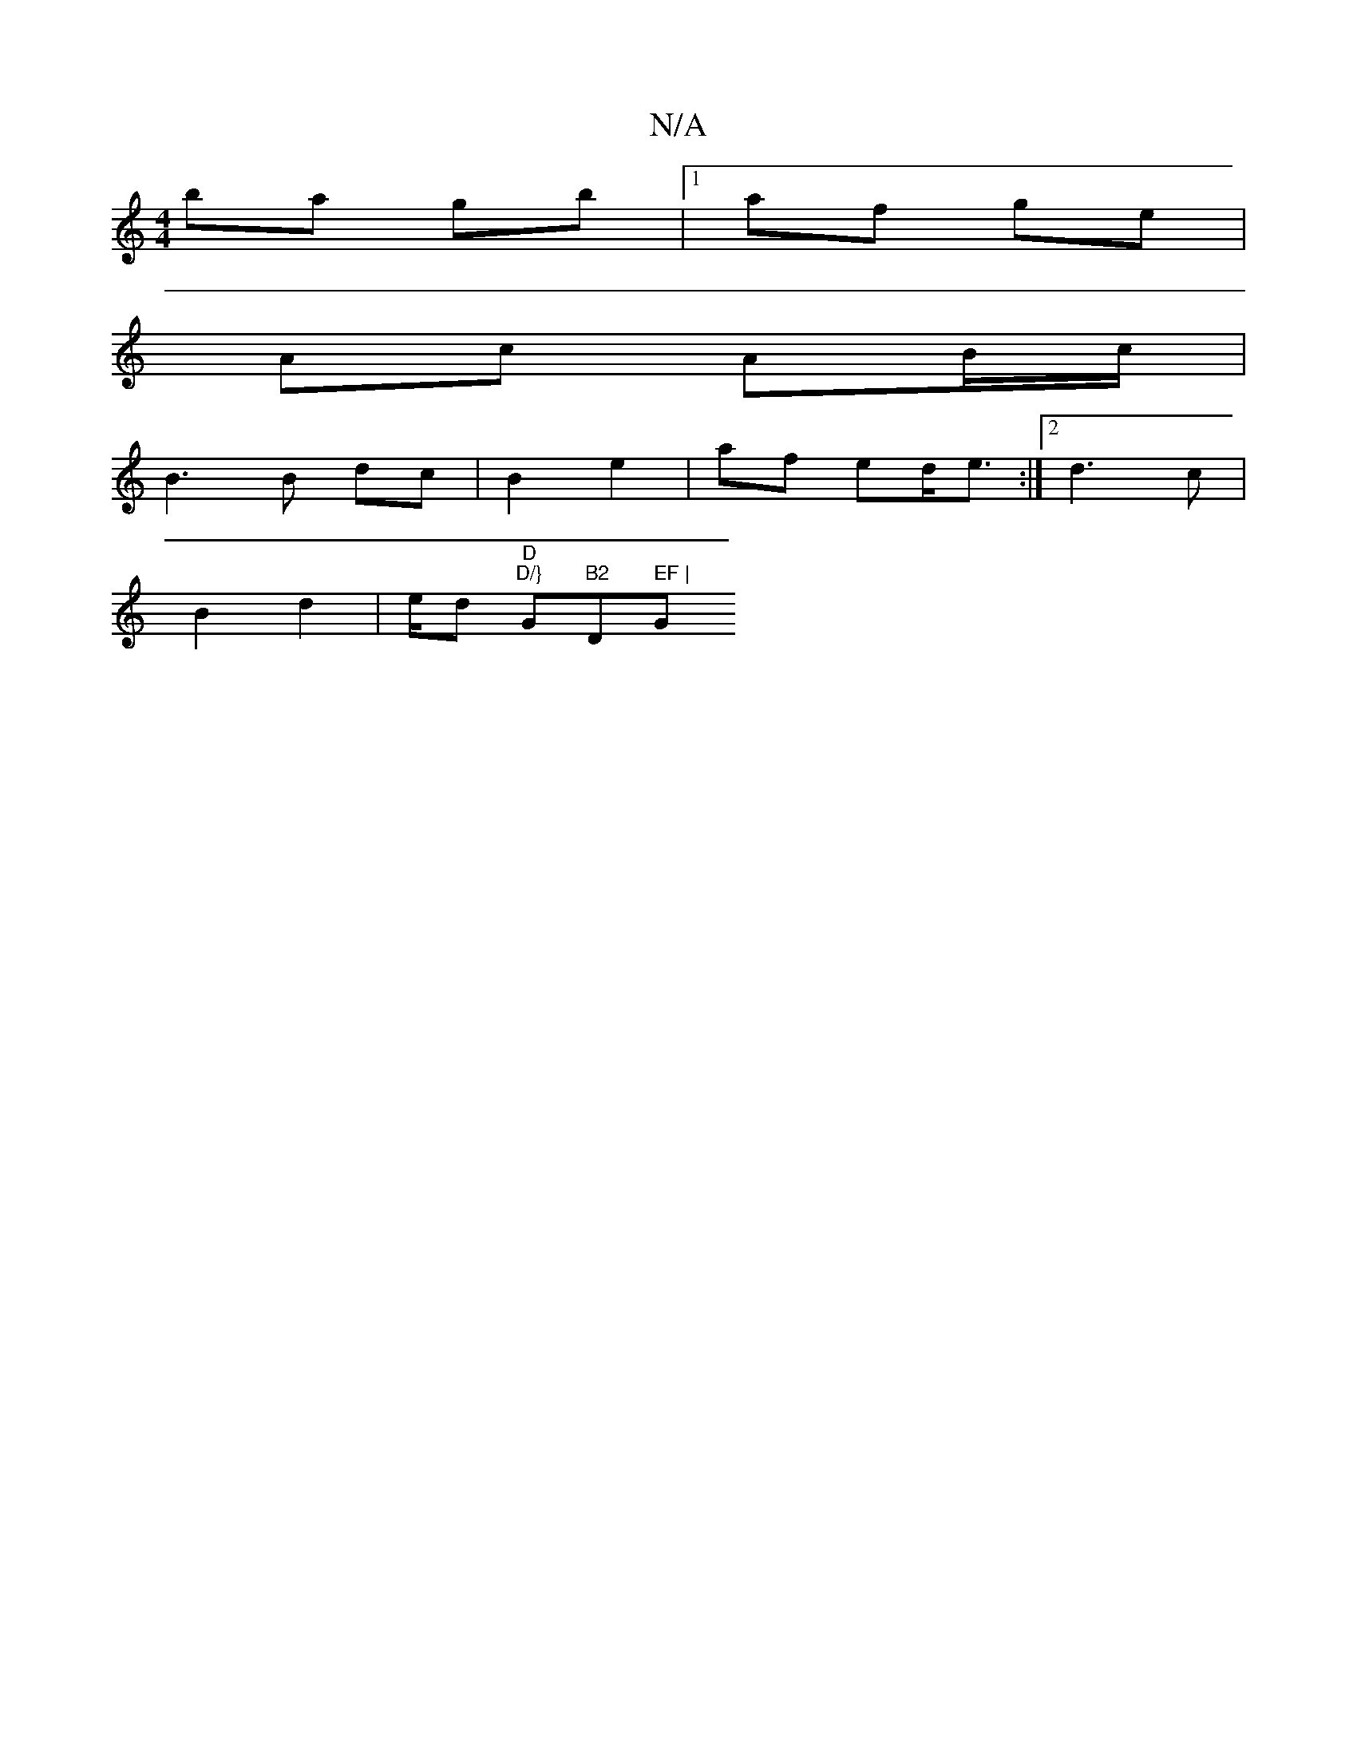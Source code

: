 X:1
T:N/A
M:4/4
R:N/A
K:Cmajor
 ba gb |1 af ge |
Ac AB/c/ | [M:3/4/d/e/f/ d/B/d/f/ | a>a ed/c/ | d/c/d|Bd df/e/ | a>d fe | fg/f/ ag | fc dc/c/ | Bc dc |
B3 B dc |B2 e2 | af ed<e :|2 d3 c|
B2 d2 | e/2d "D" "D/}"G"B2"D" EF |"G"G4 FA|